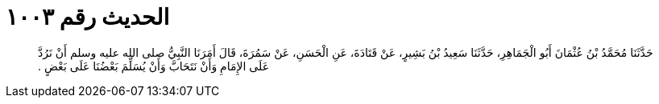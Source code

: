 
= الحديث رقم ١٠٠٣

[quote.hadith]
حَدَّثَنَا مُحَمَّدُ بْنُ عُثْمَانَ أَبُو الْجَمَاهِرِ، حَدَّثَنَا سَعِيدُ بْنُ بَشِيرٍ، عَنْ قَتَادَةَ، عَنِ الْحَسَنِ، عَنْ سَمُرَةَ، قَالَ أَمَرَنَا النَّبِيُّ صلى الله عليه وسلم أَنْ نَرُدَّ عَلَى الإِمَامِ وَأَنْ نَتَحَابَّ وَأَنْ يُسَلِّمَ بَعْضُنَا عَلَى بَعْضٍ ‏.‏